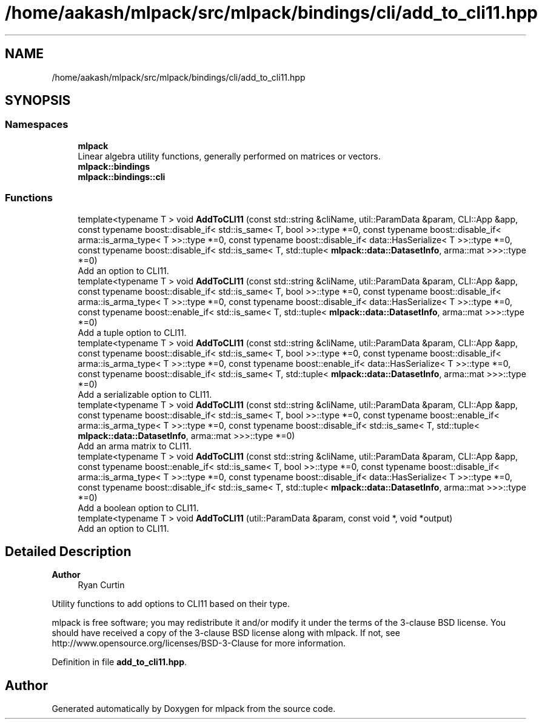 .TH "/home/aakash/mlpack/src/mlpack/bindings/cli/add_to_cli11.hpp" 3 "Sun Jun 20 2021" "Version 3.4.2" "mlpack" \" -*- nroff -*-
.ad l
.nh
.SH NAME
/home/aakash/mlpack/src/mlpack/bindings/cli/add_to_cli11.hpp
.SH SYNOPSIS
.br
.PP
.SS "Namespaces"

.in +1c
.ti -1c
.RI " \fBmlpack\fP"
.br
.RI "Linear algebra utility functions, generally performed on matrices or vectors\&. "
.ti -1c
.RI " \fBmlpack::bindings\fP"
.br
.ti -1c
.RI " \fBmlpack::bindings::cli\fP"
.br
.in -1c
.SS "Functions"

.in +1c
.ti -1c
.RI "template<typename T > void \fBAddToCLI11\fP (const std::string &cliName, util::ParamData &param, CLI::App &app, const typename boost::disable_if< std::is_same< T, bool >>::type *=0, const typename boost::disable_if< arma::is_arma_type< T >>::type *=0, const typename boost::disable_if< data::HasSerialize< T >>::type *=0, const typename boost::disable_if< std::is_same< T, std::tuple< \fBmlpack::data::DatasetInfo\fP, arma::mat >>>::type *=0)"
.br
.RI "Add an option to CLI11\&. "
.ti -1c
.RI "template<typename T > void \fBAddToCLI11\fP (const std::string &cliName, util::ParamData &param, CLI::App &app, const typename boost::disable_if< std::is_same< T, bool >>::type *=0, const typename boost::disable_if< arma::is_arma_type< T >>::type *=0, const typename boost::disable_if< data::HasSerialize< T >>::type *=0, const typename boost::enable_if< std::is_same< T, std::tuple< \fBmlpack::data::DatasetInfo\fP, arma::mat >>>::type *=0)"
.br
.RI "Add a tuple option to CLI11\&. "
.ti -1c
.RI "template<typename T > void \fBAddToCLI11\fP (const std::string &cliName, util::ParamData &param, CLI::App &app, const typename boost::disable_if< std::is_same< T, bool >>::type *=0, const typename boost::disable_if< arma::is_arma_type< T >>::type *=0, const typename boost::enable_if< data::HasSerialize< T >>::type *=0, const typename boost::disable_if< std::is_same< T, std::tuple< \fBmlpack::data::DatasetInfo\fP, arma::mat >>>::type *=0)"
.br
.RI "Add a serializable option to CLI11\&. "
.ti -1c
.RI "template<typename T > void \fBAddToCLI11\fP (const std::string &cliName, util::ParamData &param, CLI::App &app, const typename boost::disable_if< std::is_same< T, bool >>::type *=0, const typename boost::enable_if< arma::is_arma_type< T >>::type *=0, const typename boost::disable_if< std::is_same< T, std::tuple< \fBmlpack::data::DatasetInfo\fP, arma::mat >>>::type *=0)"
.br
.RI "Add an arma matrix to CLI11\&. "
.ti -1c
.RI "template<typename T > void \fBAddToCLI11\fP (const std::string &cliName, util::ParamData &param, CLI::App &app, const typename boost::enable_if< std::is_same< T, bool >>::type *=0, const typename boost::disable_if< arma::is_arma_type< T >>::type *=0, const typename boost::disable_if< data::HasSerialize< T >>::type *=0, const typename boost::disable_if< std::is_same< T, std::tuple< \fBmlpack::data::DatasetInfo\fP, arma::mat >>>::type *=0)"
.br
.RI "Add a boolean option to CLI11\&. "
.ti -1c
.RI "template<typename T > void \fBAddToCLI11\fP (util::ParamData &param, const void *, void *output)"
.br
.RI "Add an option to CLI11\&. "
.in -1c
.SH "Detailed Description"
.PP 

.PP
\fBAuthor\fP
.RS 4
Ryan Curtin
.RE
.PP
Utility functions to add options to CLI11 based on their type\&.
.PP
mlpack is free software; you may redistribute it and/or modify it under the terms of the 3-clause BSD license\&. You should have received a copy of the 3-clause BSD license along with mlpack\&. If not, see http://www.opensource.org/licenses/BSD-3-Clause for more information\&. 
.PP
Definition in file \fBadd_to_cli11\&.hpp\fP\&.
.SH "Author"
.PP 
Generated automatically by Doxygen for mlpack from the source code\&.
